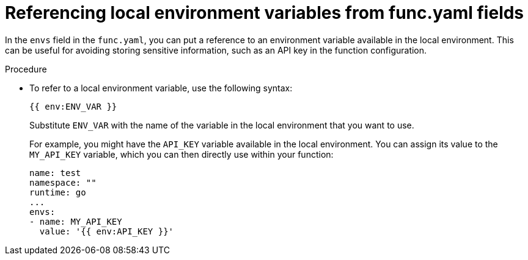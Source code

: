 [id="serverless-functions-func-yaml-environment-variables_{context}"]
= Referencing local environment variables from func.yaml fields

[role="_abstract"]
In the `envs` field in the `func.yaml`, you can put a reference to an environment variable available in the local environment. This can be useful for avoiding storing sensitive information, such as an API key in the function configuration.

.Procedure

* To refer to a local environment variable, use the following syntax:
+
[source]
----
{{ env:ENV_VAR }}
----
+
Substitute `ENV_VAR` with the name of the variable in the local environment that you want to use.
+
For example, you might have the `API_KEY` variable available in the local environment. You can assign its value to the `MY_API_KEY` variable, which you can then directly use within your function:
+
[source,yaml]
----
name: test
namespace: ""
runtime: go
...
envs:
- name: MY_API_KEY
  value: '{{ env:API_KEY }}'
----
